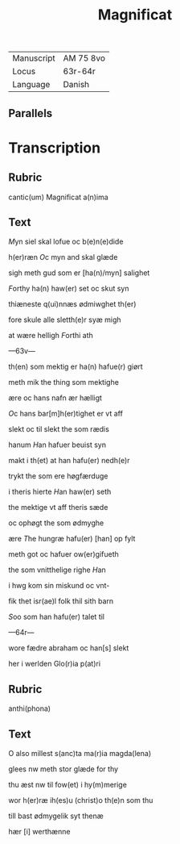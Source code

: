 #+TITLE: Magnificat

|------------+-----------|
| Manuscript | AM 75 8vo |
| Locus      | 63r-64r   |
| Language   | Danish    |
|------------+-----------|

** Parallels

* Transcription
** Rubric
cantic(um) Magnificat a(n)ima

** Text
[[2][M]]yn siel skal lofue oc b(e)n(e)dide

h(er)ræn [[O]]c myn and skal glæde

sigh meth gud som er [ha(n)/myn] salighet

[[F]]orthy ha(n) haw(er) set oc skut syn

thiæneste q(ui)nnæs ødmiwghet th(er)

fore skule alle sletth(e)r syæ migh

at wære helligh [[F]]orthi ath

---63v---

th(en) som mektig er ha(n) hafue(r) giørt

meth mik the thing som mektighe 

ære oc hans nafn ær hælligt

[[O]]c hans bar[m]h(er)tighet er vt aff 

slekt oc til slekt the som rædis 

hanum [[H]]an hafuer beuist syn

makt i th(et) at han hafu(er) nedh(e)r 

trykt the som ere høgfærduge

i theris hierte [[H]]an haw(er) seth

the mektige vt aff theris sæde 

oc ophøgt the som ødmyghe 

ære [[T]]he hungræ hafu(er) [han] op fylt

meth got oc hafuer ow(er)gifueth 

the som vnitthelige righe [[H]]an

i hwg kom sin miskund oc vnt-

fik thet isr(ae)l folk thil sith barn

[[S]]oo som han hafu(er) talet til

---64r---

wore fædre abraham oc han[s] slekt 

her i werlden Glo(r)ia p(at)ri

** Rubric 
anthi(phona) 

** Text
O also millest s(anc)ta ma(r)ia magda(lena) 

glees nw meth stor glæde for thy 

thu æst nw til fow(et) i hy(m)merige

wor h(er)ræ ih(es)u (christ)o th(e)n som thu

till bast ødmygelik syt thenæ

hær [i] werthænne 
